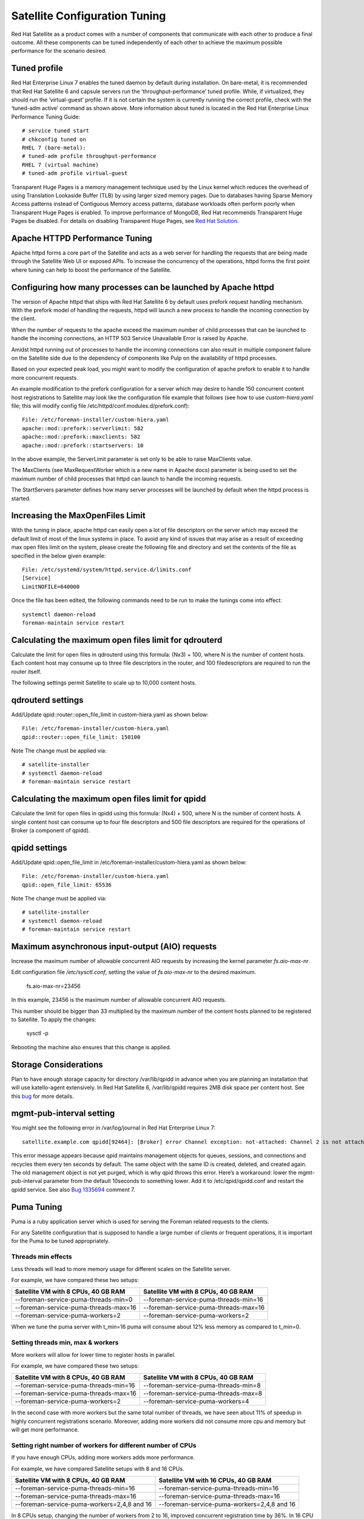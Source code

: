 ==============================
Satellite Configuration Tuning
==============================

Red Hat Satellite as a product comes with a number of components that communicate with each other to produce a final outcome. All these components can be tuned independently of each other to achieve the maximum possible performance for the scenario desired.

Tuned profile
=============

Red Hat Enterprise Linux 7 enables the tuned daemon by default during installation.  On bare-metal, it is recommended that Red Hat Satellite 6 and capsule servers run the ‘throughput-performance’ tuned profile. While, if virtualized, they should run the ‘virtual-guest’ profile. If it is not certain the system is currently running the correct profile, check with the ‘tuned-adm active’ command as shown above. More information about tuned is located in the Red Hat Enterprise Linux Performance Tuning Guide::

  # service tuned start
  # chkconfig tuned on
  RHEL 7 (bare-metal):
  # tuned-adm profile throughput-performance
  RHEL 7 (virtual machine) 
  # tuned-adm profile virtual-guest

Transparent Huge Pages is a memory management technique used by the Linux kernel which reduces the overhead of using Translation Lookaside Buffer (TLB) by using larger sized memory pages. Due to databases having Sparse Memory Access patterns instead of Contiguous Memory access patterns, database workloads often perform poorly when Transparent Huge Pages is enabled.
To improve performance of MongoDB, Red Hat recommends Transparent Huge Pages be disabled. For details on disabling Transparent Huge Pages, see `Red Hat Solution <https://access.redhat.com/solutions/1320153>`_.

Apache HTTPD Performance Tuning
===============================

Apache httpd forms a core part of the Satellite and acts as a web server for handling the requests that are being made through the Satellite Web UI or exposed APIs. To increase the concurrency of the operations, httpd forms the first point where tuning can help to boost the performance of the Satellite.

Configuring how many processes can be launched by Apache httpd
==============================================================

The version of Apache httpd that ships with Red Hat Satellite 6 by default uses prefork request handling mechanism. With the prefork model of handling the requests, httpd will launch a new process to handle the incoming connection by the client.

When the number of requests to the apache exceed the maximum number of child processes that can be launched to handle the incoming connections, an HTTP 503 Service Unavailable Error is raised by Apache.

Amidst httpd running out of processes to handle the incoming connections can also result in multiple component failure on the Satellite side due to the dependency of components like Pulp on the availability of httpd processes.

Based on your expected peak load, you might want to modify the configuration of apache prefork to enable it to handle more concurrent requests.

An example modification to the prefork configuration for a server which may desire to handle 150 concurrent content host registrations to Satellite may look like the configuration file example that follows (see how to use `custom-hiera.yaml` file; this will modify config file /etc/httpd/conf.modules.d/prefork.conf)::

  File: /etc/foreman-installer/custom-hiera.yaml
  apache::mod::prefork::serverlimit: 582
  apache::mod::prefork::maxclients: 582
  apache::mod::prefork::startservers: 10

In the above example, the ServerLimit parameter is set only to be able to raise MaxClients value.

The MaxClients (see MaxRequestWorker which is a new name in Apache docs) parameter is being used to set the maximum number of child processes that httpd can launch to handle the incoming requests.

The StartServers parameter defines how many server processes will be launched by default when the httpd process is started.


Increasing the MaxOpenFiles Limit
=================================

With the tuning in place, apache httpd can easily open a lot of file descriptors on the server which may exceed the default limit of most of the linux systems in place. To avoid any kind of issues that may arise as a result of exceeding max open files limit on the system, please create the following file and directory and set the contents of the file as specified in the below given example::

  File: /etc/systemd/system/httpd.service.d/limits.conf
  [Service]
  LimitNOFILE=640000

Once the file has been edited, the following commands need to be run to make the tunings come into effect::

  systemctl daemon-reload
  foreman-maintain service restart

Calculating the maximum open files limit for qdrouterd
======================================================

Calculate the limit for open files in qdrouterd using this formula: (Nx3) + 100, where N is the number of content hosts. Each content host may consume up to three file descriptors in the router, and 100 filedescriptors are required to run the router itself.

The following settings permit Satellite to scale up to 10,000 content hosts.

qdrouterd settings
==================

Add/Update qpid::router::open_file_limit  in custom-hiera.yaml as shown below::

  File: /etc/foreman-installer/custom-hiera.yaml
  qpid::router::open_file_limit: 150100

Note The change must be applied via::

  # satellite-installer
  # systemctl daemon-reload
  # foreman-maintain service restart

Calculating the maximum open files limit for qpidd
==================================================

Calculate the limit for open files in qpidd using this formula: (Nx4) + 500, where N is the number of content hosts. A single content host can consume up to four file descriptors and 500 file descriptors are required for the operations of Broker (a component of qpidd).

qpidd settings
==============

Add/Update qpid::open_file_limit in /etc/foreman-installer/custom-hiera.yaml as shown below::

  File: /etc/foreman-installer/custom-hiera.yaml
  qpid::open_file_limit: 65536

Note The change must be applied via::

  # satellite-installer
  # systemctl daemon-reload
  # foreman-maintain service restart

Maximum asynchronous input-output (AIO) requests
================================================

Increase the maximum number of allowable concurrent AIO requests by increasing the kernel parameter `fs.aio-max-nr`.

Edit configuration file `/etc/sysctl.conf`, setting the value of `fs.aio-max-nr` to the desired maximum.

  fs.aio-max-nr=23456

In this example, 23456 is the maximum number of allowable concurrent AIO requests.

This number should be bigger than 33 multiplied by the maximum number of the content hosts planned to be registered to Satellite. To apply the changes:

  sysctl -p

Rebooting the machine also ensures that this change is applied.

Storage Considerations
======================

Plan to have enough storage capacity for directory /var/lib/qpidd in advance when you are planning an installation that will use katello-agent extensively. In Red Hat Satellite 6, /var/lib/qpidd requires 2MB disk space per content host. See this `bug <https://bugzilla.redhat.com/show_bug.cgi?id=1366323>`_ for more details.

mgmt-pub-interval setting
=========================

You might see the following error in /var/log/journal in Red Hat Enterprise Linux 7::

  satellite.example.com qpidd[92464]: [Broker] error Channel exception: not-attached: Channel 2 is not attached(/builddir/build/BUILD/qpid-cpp-0.30/src/qpid/amqp_0_10/SessionHandler.cpp: 39)satellite.example.com    qpidd[92464]: [Protocol] error Connectionqpid.10.1.10.1:5671-10.1.10.1:53790 timed out: closing

This error message appears because qpid maintains management objects for queues, sessions, and connections and recycles them every ten seconds by default. The same object with the same ID is created, deleted, and created again. The old management object is not yet purged, which is why qpid throws this error. Here’s a workaround: lower the mgmt-pub-interval parameter from the default 10seconds to something lower. Add it to /etc/qpid/qpidd.conf and restart the qpidd service.  See also `Bug 1335694 <https://bugzilla.redhat.com/show_bug.cgi?id=1335694>`_ comment 7.

Puma Tuning
================

Puma is a ruby application server which is used for serving the Foreman related requests to the clients. 

For any Satellite configuration that is supposed to handle a large number of clients or frequent operations, it is important for the Puma to be tuned appropriately.

Threads min effects
--------------------
Less threads will lead to more memory usage for different scales on the Satellite server.

For example, we have compared these two setups:

+---------------------------------------+---------------------------------------+
| Satellite VM with 8 CPUs, 40 GB RAM   | Satellite VM with 8 CPUs, 40 GB RAM   |
+=======================================+=======================================+
| --foreman-service-puma-threads-min=0  | --foreman-service-puma-threads-min=16 |
+---------------------------------------+---------------------------------------+
| --foreman-service-puma-threads-max=16 | --foreman-service-puma-threads-max=16 |
+---------------------------------------+---------------------------------------+
| --foreman-service-puma-workers=2      | --foreman-service-puma-workers=2      |
+---------------------------------------+---------------------------------------+

When we tune the puma server with t_min=16 puma will consume about 12% less memory as compared to t_min=0.

Setting threads min, max & workers
-----------------------------------
More workers will allow for lower time to register hosts in parallel.

For example, we have compared these two setups:

+---------------------------------------+---------------------------------------+
| Satellite VM with 8 CPUs, 40 GB RAM   | Satellite VM with 8 CPUs, 40 GB RAM   |
+=======================================+=======================================+
| --foreman-service-puma-threads-min=16 | --foreman-service-puma-threads-min=8  |
+---------------------------------------+---------------------------------------+
| --foreman-service-puma-threads-max=16 | --foreman-service-puma-threads-max=8  |
+---------------------------------------+---------------------------------------+
| --foreman-service-puma-workers=2      | --foreman-service-puma-workers=4      |
+---------------------------------------+---------------------------------------+

In the second case with more workers but the same total number of threads, we have seen about 11% of speedup in highly concurrent registrations scenario. Moreover, adding more workers did not consume more cpu and memory but will get more performance.

Setting right number of workers for different number of CPUs
-------------------------------------------------------------
If you have enough CPUs, adding more workers adds more performance.

For example, we have compared Satellite setups with 8 and 16 CPUs.

+-----------------------------------------------+---------------------------------------------+
| Satellite VM with 8 CPUs, 40 GB RAM           | Satellite VM with 16 CPUs, 40 GB RAM        |
+===============================================+=============================================+
| --foreman-service-puma-threads-min=16         | --foreman-service-puma-threads-min=16       |
+-----------------------------------------------+---------------------------------------------+
| --foreman-service-puma-threads-max=16         | --foreman-service-puma-threads-max=16       |
+-----------------------------------------------+---------------------------------------------+
| --foreman-service-puma-workers=2,4,8 and 16   | --foreman-service-puma-workers=2,4,8 and 16 |
+-----------------------------------------------+---------------------------------------------+

In 8 CPUs setup, changing the number of workers from 2 to 16, improved concurrent registration time by 36%. In 16 CPU setup, the same change caused 55% improvement.

Adding more workers can also help with total registration concurrency Satellite can handle. In our measurements, setups with 2 workers were able to handle up to 480 concurrent registrations, but adding more workers improved the situation.


Dynflow Tuning
==============

Dynflow is the workflow management system and task orchestrator which is built as a plugin inside Foreman and is used to execute the different tasks of Satellite in an out-of-order execution manner. Under the conditions when there are a lot of clients checking in on Satellite and running a number of tasks, the Dynflow can take some help from an added tuning specifying how many executors can it launch.

In Satellite 6.8, Dynflow configuration has been changed as how this is configured entirely and we are working on a new dynflow configuration. Soon, will release a new version of the performance brief with new dynflow configuration. See these `examples <https://gist.github.com/adamruzicka/1991892ce22b18e030f9a4db95406319>`_ for more details. 

PostgreSQL Tuning
=================

PostgreSQL is the primary SQL based database that is used by Satellite for the storage of persistent context across a wide variety of tasks that Satellite does. The database sees an extensive usage is usually working on to provide the Satellite with the data which it needs for its smooth functioning. This makes PostgreSQL a heavily used process which if tuned can have a number of benefits on the overall operational response of Satellite.

The below set of tunings can be applied to PostgreSQL to improve its response times (see `how to use custom-hiera.yaml` file; this will modify /var/lib/pgsql/data/postgresql.conf file)::

  File: /etc/foreman-installer/custom-hiera.yaml
  postgresql::server::config_entries:
    max_connections: 1000
    shared_buffers: 2GB
    work_mem: 8MB
    autovacuum_vacuum_cost_limit: 2000

In the above tuning configuration, there are a certain set of keys which we have altered:

max_connections: The key defines the maximum number of connections that can be accepted by the PostgreSQL processes that are running. An optimal value for the parameter will be equal to the nearest multiple of 100 of the ServerLimit value of Apache httpd2 multiplied by 2. For example, if ServerLimit is set to 582, we can set the max_connections to 1000.

shared_buffers: The shared buffers define the memory used by all the active connections inside postgresql to store the data for the different database operations. An optimal value for this will vary between 2 GB to a maximum of 25% of your total system memory depending upon the frequency of the operations being conducted on Satellite.

work_mem: The work_mem is the memory that is allocated on per process basis for Postgresql and is used to store the intermediate results of the operations that are being performed by the process. Setting this value to 8 MB should be more than enough for most of the intensive operations on Satellite.

autovacuum_vacuum_cost_limit: The key defines the cost limit value for the vacuuming operation inside the autovacuum process to clean up the dead tuples inside the database relations. The cost limit defines the number of tuples that can be processed in a single run by the process. An optimal value for this is 2000 based on the general load that Satellite pushes on the PostgreSQL server process.

Note - With the upgrade to Postgres 12, ‘checkpoint_segments’ configuration is not supported. For more details, please refer to this `bugzilla <https://bugzilla.redhat.com/show_bug.cgi?id=1867311#c12>`_ . 

Benchmarking raw DB performance
===============================

To get a list of the top table sizes in disk space for both Candlepin and Foreman, check `postgres-size-report <https://github.com/RedHatSatellite/satellite-support/blob/master/postgres-size-report>`_ script in `satellite-support <https://github.com/RedHatSatellite/satellite-support>`_  git repository.

PGbench utility (note you may need to resize PostgreSQL data directory /var/lib/pgsql/ directory to 100GB or what does benchmark take to run) might be used to measure PostgreSQL performance on your system. Use yum install postgresql-contrib to install it. Some resources are:

 - https://github.com/RedHatSatellite/satellite-support

Choice of filesystem for PostgreSQL data directory might matter as well:

 - https://blog.pgaddict.com/posts/postgresql-performance-on-ext4-and-xfs

Note:

 - Never do any testing on production system and without valid backup.
 - Before you start testing, see how big the database files are. Testing with a really small database would not produce any meaningful results. E.g. if the DB is only 20G and the buffer pool is 32G, it won't show problems with large number of connections because the data will be completely buffered.

MongoDb Tuning
==============

Under certain circumstances, mongod consumes randomly high memory (up to 1/2 of all RAM) and this aggressive memory usage limits other processes or can cause OOM killer to kill mongod. In order to overcome this situation, tune the cache size by referring the following steps:

**1.** Update custom-hiera.yaml:

Edit /etc/foreman-installer/custom-hiera.yaml and add the entry below inserting the value that is 20% of the physical RAM while keeping in mind the `guidlines <https://access.redhat.com/documentation/en-us/red_hat_satellite/6.7/html/installing_satellite_server_from_a_connected_network/preparing-environment-for-satellite-installation#system-requirements_satellite>`_ in this case, approximately 6GB for a 32GB server. Please note the formatting of the second line and the indent::

  mongodb::server::config_data:
   storage.wiredTiger.engineConfig.cacheSizeGB: 6

**2.** Run installer to apply changes::

  # satellite-installer


For more details, please refer to this Kbase `article <https://access.redhat.com/solutions/4505561>`_. 


Benchmarking raw performance
============================

To get a size report of MongoDB, use `mongo-size-report <https://github.com/RedHatSatellite/satellite-support/blob/master/mongo-size-report>`_ from `satellite-support <https://github.com/RedHatSatellite/satellite-support/>`_  repository.

Utility used for checking IO speed specific to MongoDB:

 - https://www.mongodb.com/blog/post/checking-disk-performance-with-the-mongoperf

For MongoDB benchmark meant to run on (stage) Satellite installs, check `mongo-benchmark <https://github.com/RedHatSatellite/satellite-support/blob/master/mongo-benchmark>`_ tool in `satellite-support <https://github.com/RedHatSatellite/satellite-support>`_ git repository.

Depending on a disk drive type, file system choice (ext4 or xfs) for MongoDB storage directory might be important:

 - https://scalegrid.io/blog/xfs-vs-ext4-comparing-mongodb-performance-on-aws-ec2/

Note:

 - Never do any testing on production system and without valid backup.

